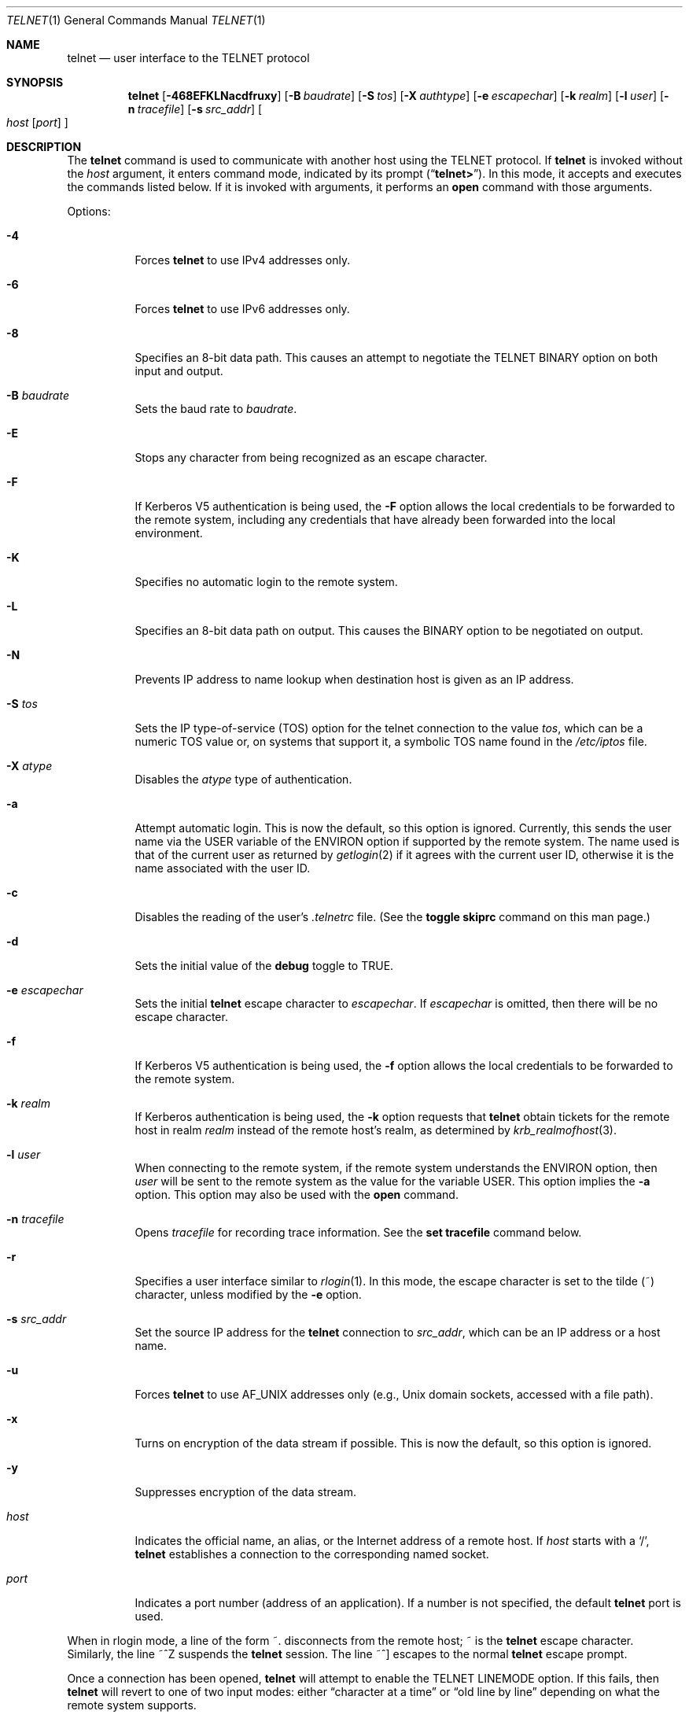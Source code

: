 .\" Copyright (c) 1983, 1990, 1993
.\"	The Regents of the University of California.  All rights reserved.
.\"
.\" Redistribution and use in source and binary forms, with or without
.\" modification, are permitted provided that the following conditions
.\" are met:
.\" 1. Redistributions of source code must retain the above copyright
.\"    notice, this list of conditions and the following disclaimer.
.\" 2. Redistributions in binary form must reproduce the above copyright
.\"    notice, this list of conditions and the following disclaimer in the
.\"    documentation and/or other materials provided with the distribution.
.\" 3. Neither the name of the University nor the names of its contributors
.\"    may be used to endorse or promote products derived from this software
.\"    without specific prior written permission.
.\"
.\" THIS SOFTWARE IS PROVIDED BY THE REGENTS AND CONTRIBUTORS ``AS IS'' AND
.\" ANY EXPRESS OR IMPLIED WARRANTIES, INCLUDING, BUT NOT LIMITED TO, THE
.\" IMPLIED WARRANTIES OF MERCHANTABILITY AND FITNESS FOR A PARTICULAR PURPOSE
.\" ARE DISCLAIMED.  IN NO EVENT SHALL THE REGENTS OR CONTRIBUTORS BE LIABLE
.\" FOR ANY DIRECT, INDIRECT, INCIDENTAL, SPECIAL, EXEMPLARY, OR CONSEQUENTIAL
.\" DAMAGES (INCLUDING, BUT NOT LIMITED TO, PROCUREMENT OF SUBSTITUTE GOODS
.\" OR SERVICES; LOSS OF USE, DATA, OR PROFITS; OR BUSINESS INTERRUPTION)
.\" HOWEVER CAUSED AND ON ANY THEORY OF LIABILITY, WHETHER IN CONTRACT, STRICT
.\" LIABILITY, OR TORT (INCLUDING NEGLIGENCE OR OTHERWISE) ARISING IN ANY WAY
.\" OUT OF THE USE OF THIS SOFTWARE, EVEN IF ADVISED OF THE POSSIBILITY OF
.\" SUCH DAMAGE.
.\"
.\"	@(#)telnet.1	8.6 (Berkeley) 6/1/94
.\" $FreeBSD$
.\"
.Dd September 18, 2006
.Dt TELNET 1
.Os
.Sh NAME
.Nm telnet
.Nd user interface to the
.Tn TELNET
protocol
.Sh SYNOPSIS
.Nm
.Op Fl 468EFKLNacdfruxy
.Op Fl B Ar baudrate
.Op Fl S Ar tos
.Op Fl X Ar authtype
.Op Fl e Ar escapechar
.Op Fl k Ar realm
.Op Fl l Ar user
.Op Fl n Ar tracefile
.Op Fl s Ar src_addr
.Oo
.Ar host
.Op Ar port
.Oc
.Sh DESCRIPTION
The
.Nm
command
is used to communicate with another host using the
.Tn TELNET
protocol.
If
.Nm
is invoked without the
.Ar host
argument, it enters command mode,
indicated by its prompt
.Pq Dq Li telnet\&> .
In this mode, it accepts and executes the commands listed below.
If it is invoked with arguments, it performs an
.Ic open
command with those arguments.
.Pp
Options:
.Bl -tag -width indent
.It Fl 4
Forces
.Nm
to use IPv4 addresses only.
.It Fl 6
Forces
.Nm
to use IPv6 addresses only.
.It Fl 8
Specifies an 8-bit data path.
This causes an attempt to
negotiate the
.Dv TELNET BINARY
option on both input and output.
.It Fl B Ar baudrate
Sets the baud rate to
.Ar baudrate .
.It Fl E
Stops any character from being recognized as an escape character.
.It Fl F
If Kerberos V5 authentication is being used, the
.Fl F
option allows the local credentials to be forwarded
to the remote system, including any credentials that
have already been forwarded into the local environment.
.It Fl K
Specifies no automatic login to the remote system.
.It Fl L
Specifies an 8-bit data path on output.
This causes the
.Dv BINARY
option to be negotiated on output.
.It Fl N
Prevents IP address to name lookup when destination host is given
as an IP address.
.It Fl S Ar tos
Sets the IP type-of-service (TOS) option for the telnet
connection to the value
.Ar tos ,
which can be a numeric TOS value
or, on systems that support it, a symbolic
TOS name found in the
.Pa /etc/iptos
file.
.It Fl X Ar atype
Disables the
.Ar atype
type of authentication.
.It Fl a
Attempt automatic login.
This is now the default, so this option is ignored.
Currently, this sends the user name via the
.Ev USER
variable
of the
.Ev ENVIRON
option if supported by the remote system.
The name used is that of the current user as returned by
.Xr getlogin 2
if it agrees with the current user ID,
otherwise it is the name associated with the user ID.
.It Fl c
Disables the reading of the user's
.Pa \&.telnetrc
file.
(See the
.Ic toggle skiprc
command on this man page.)
.It Fl d
Sets the initial value of the
.Ic debug
toggle to
.Dv TRUE .
.It Fl e Ar escapechar
Sets the initial
.Nm
escape character to
.Ar escapechar .
If
.Ar escapechar
is omitted, then
there will be no escape character.
.It Fl f
If Kerberos V5 authentication is being used, the
.Fl f
option allows the local credentials to be forwarded to the remote system.
.It Fl k Ar realm
If Kerberos authentication is being used, the
.Fl k
option requests that
.Nm
obtain tickets for the remote host in
realm
.Ar realm
instead of the remote host's realm, as determined by
.Xr krb_realmofhost 3 .
.It Fl l Ar user
When connecting to the remote system, if the remote system
understands the
.Ev ENVIRON
option, then
.Ar user
will be sent to the remote system as the value for the variable
.Ev USER .
This option implies the
.Fl a
option.
This option may also be used with the
.Ic open
command.
.It Fl n Ar tracefile
Opens
.Ar tracefile
for recording trace information.
See the
.Ic set tracefile
command below.
.It Fl r
Specifies a user interface similar to
.Xr rlogin 1 .
In this
mode, the escape character is set to the tilde (~) character,
unless modified by the
.Fl e
option.
.It Fl s Ar src_addr
Set the source IP address for the
.Nm
connection to
.Ar src_addr ,
which can be an IP address or a host name.
.It Fl u
Forces
.Nm
to use
.Dv AF_UNIX
addresses only (e.g.,
.Ux
domain sockets, accessed with a file path).
.It Fl x
Turns on encryption of the data stream if possible.
This is now the default, so this option is ignored.
.It Fl y
Suppresses encryption of the data stream.
.It Ar host
Indicates the official name, an alias, or the Internet address
of a remote host.
If
.Ar host
starts with a
.Ql / ,
.Nm
establishes a connection to the corresponding named socket.
.It Ar port
Indicates a port number (address of an application).
If a number is
not specified, the default
.Nm
port is used.
.El
.Pp
When in rlogin mode, a line of the form ~.\& disconnects from the
remote host; ~ is the
.Nm
escape character.
Similarly, the line ~^Z suspends the
.Nm
session.
The line ~^] escapes to the normal
.Nm
escape prompt.
.Pp
Once a connection has been opened,
.Nm
will attempt to enable the
.Dv TELNET LINEMODE
option.
If this fails, then
.Nm
will revert to one of two input modes:
either \*(Lqcharacter at a time\*(Rq
or \*(Lqold line by line\*(Rq
depending on what the remote system supports.
.Pp
When
.Dv LINEMODE
is enabled, character processing is done on the
local system, under the control of the remote system.
When input
editing or character echoing is to be disabled, the remote system
will relay that information.
The remote system will also relay
changes to any special characters that happen on the remote
system, so that they can take effect on the local system.
.Pp
In \*(Lqcharacter at a time\*(Rq mode, most
text typed is immediately sent to the remote host for processing.
.Pp
In \*(Lqold line by line\*(Rq mode, all text is echoed locally,
and (normally) only completed lines are sent to the remote host.
The \*(Lqlocal echo character\*(Rq (initially \*(Lq^E\*(Rq) may be used
to turn off and on the local echo
(this would mostly be used to enter passwords
without the password being echoed).
.Pp
If the
.Dv LINEMODE
option is enabled, or if the
.Ic localchars
toggle is
.Dv TRUE
(the default for \*(Lqold line by line\*(Rq; see below),
the user's
.Ic quit ,
.Ic intr ,
and
.Ic flush
characters are trapped locally, and sent as
.Tn TELNET
protocol sequences to the remote side.
If
.Dv LINEMODE
has ever been enabled, then the user's
.Ic susp
and
.Ic eof
are also sent as
.Tn TELNET
protocol sequences,
and
.Ic quit
is sent as a
.Dv TELNET ABORT
instead of
.Dv BREAK .
There are options (see
.Ic toggle
.Ic autoflush
and
.Ic toggle
.Ic autosynch
below)
which cause this action to flush subsequent output to the terminal
(until the remote host acknowledges the
.Tn TELNET
sequence) and flush previous terminal input
(in the case of
.Ic quit
and
.Ic intr ) .
.Pp
While connected to a remote host,
.Nm
command mode may be entered by typing the
.Nm
\*(Lqescape character\*(Rq (initially \*(Lq^]\*(Rq).
When in command mode, the normal terminal editing conventions are available.
.Pp
The following
.Nm
commands are available.
Only enough of each command to uniquely identify it need be typed
(this is also true for arguments to the
.Ic mode ,
.Ic set ,
.Ic toggle ,
.Ic unset ,
.Ic slc ,
.Ic environ ,
and
.Ic display
commands).
.Bl -tag -width "mode type"
.It Ic auth Ar argument ...
The auth command manipulates the information sent through the
.Dv TELNET AUTHENTICATE
option.
Valid arguments for the
.Ic auth
command are:
.Bl -tag -width "disable type"
.It Ic disable Ar type
Disables the specified type of authentication.
To
obtain a list of available types, use the
.Ic auth disable ?\&
command.
.It Ic enable Ar type
Enables the specified type of authentication.
To
obtain a list of available types, use the
.Ic auth enable ?\&
command.
.It Ic status
Lists the current status of the various types of
authentication.
.El
.It Ic close
Close a
.Tn TELNET
session and return to command mode.
.It Ic display Ar argument ...
Displays all, or some, of the
.Ic set
and
.Ic toggle
values (see below).
.It Ic encrypt Ar argument ...
The encrypt command manipulates the information sent through the
.Dv TELNET ENCRYPT
option.
.Pp
Valid arguments for the
.Ic encrypt
command are:
.Bl -tag -width Ar
.It Ic disable Ar type Xo
.Op Cm input | output
.Xc
Disables the specified type of encryption.
If you
omit the input and output, both input and output
are disabled.
To obtain a list of available
types, use the
.Ic encrypt disable ?\&
command.
.It Ic enable Ar type Xo
.Op Cm input | output
.Xc
Enables the specified type of encryption.
If you
omit input and output, both input and output are
enabled.
To obtain a list of available types, use the
.Ic encrypt enable ?\&
command.
.It Ic input
This is the same as the
.Ic encrypt start input
command.
.It Ic -input
This is the same as the
.Ic encrypt stop input
command.
.It Ic output
This is the same as the
.Ic encrypt start output
command.
.It Ic -output
This is the same as the
.Ic encrypt stop output
command.
.It Ic start Op Cm input | output
Attempts to start encryption.
If you omit
.Ic input
and
.Ic output ,
both input and output are enabled.
To
obtain a list of available types, use the
.Ic encrypt enable ?\&
command.
.It Ic status
Lists the current status of encryption.
.It Ic stop Op Cm input | output
Stops encryption.
If you omit input and output,
encryption is on both input and output.
.It Ic type Ar type
Sets the default type of encryption to be used
with later
.Ic encrypt start
or
.Ic encrypt stop
commands.
.El
.It Ic environ Ar arguments ...
The
.Ic environ
command is used to manipulate the
variables that may be sent through the
.Dv TELNET ENVIRON
option.
The initial set of variables is taken from the users
environment, with only the
.Ev DISPLAY
and
.Ev PRINTER
variables being exported by default.
The
.Ev USER
variable is also exported if the
.Fl a
or
.Fl l
options are used.
.Pp
Valid arguments for the
.Ic environ
command are:
.Bl -tag -width Fl
.It Ic define Ar variable value
Define the variable
.Ar variable
to have a value of
.Ar value .
Any variables defined by this command are automatically exported.
The
.Ar value
may be enclosed in single or double quotes so
that tabs and spaces may be included.
.It Ic undefine Ar variable
Remove
.Ar variable
from the list of environment variables.
.It Ic export Ar variable
Mark the variable
.Ar variable
to be exported to the remote side.
.It Ic unexport Ar variable
Mark the variable
.Ar variable
to not be exported unless
explicitly asked for by the remote side.
.It Ic list
List the current set of environment variables.
Those marked with a
.Cm *
will be sent automatically,
other variables will only be sent if explicitly requested.
.It Ic ?\&
Prints out help information for the
.Ic environ
command.
.El
.It Ic logout
Sends the
.Dv TELNET LOGOUT
option to the remote side.
This command is similar to a
.Ic close
command; however, if the remote side does not support the
.Dv LOGOUT
option, nothing happens.
If, however, the remote side does support the
.Dv LOGOUT
option, this command should cause the remote side to close the
.Tn TELNET
connection.
If the remote side also supports the concept of
suspending a user's session for later reattachment,
the logout argument indicates that you
should terminate the session immediately.
.It Ic mode Ar type
.Ar Type
is one of several options, depending on the state of the
.Tn TELNET
session.
The remote host is asked for permission to go into the requested mode.
If the remote host is capable of entering that mode, the requested
mode will be entered.
.Bl -tag -width Ar
.It Ic character
Disable the
.Dv TELNET LINEMODE
option, or, if the remote side does not understand the
.Dv LINEMODE
option, then enter \*(Lqcharacter at a time\*(Rq mode.
.It Ic line
Enable the
.Dv TELNET LINEMODE
option, or, if the remote side does not understand the
.Dv LINEMODE
option, then attempt to enter \*(Lqold-line-by-line\*(Rq mode.
.It Ic isig Pq Ic \-isig
Attempt to enable (disable) the
.Dv TRAPSIG
mode of the
.Dv LINEMODE
option.
This requires that the
.Dv LINEMODE
option be enabled.
.It Ic edit Pq Ic \-edit
Attempt to enable (disable) the
.Dv EDIT
mode of the
.Dv LINEMODE
option.
This requires that the
.Dv LINEMODE
option be enabled.
.It Ic softtabs Pq Ic \-softtabs
Attempt to enable (disable) the
.Dv SOFT_TAB
mode of the
.Dv LINEMODE
option.
This requires that the
.Dv LINEMODE
option be enabled.
.It Ic litecho Pq Ic \-litecho
Attempt to enable (disable) the
.Dv LIT_ECHO
mode of the
.Dv LINEMODE
option.
This requires that the
.Dv LINEMODE
option be enabled.
.It Ic ?\&
Prints out help information for the
.Ic mode
command.
.El
.It Xo
.Ic open
.Op Fl l Ar user
.Op Ar host
.Op Oo Fl /+ Oc Ns Ar port
.Xc
Open a connection to the named host.
If no port number
is specified,
.Nm
will attempt to contact a
.Tn TELNET
server at the default port.
The host specification may be either a host name (see
.Xr hosts 5 ) ,
an Internet address specified in the \*(Lqdot notation\*(Rq (see
.Xr inet 3 ) ,
or IPv6 host name or IPv6 coloned-hexadecimal addreess.
The
.Fl l
option may be used to specify the user name
to be passed to the remote system via the
.Ev ENVIRON
option.
When connecting to a non-standard port,
.Nm
omits any automatic initiation of
.Tn TELNET
options.
When the port number is preceded by a minus sign,
the initial option negotiation is done.
When, however, the port number
is preceded by a plus sign,
any option negotiation and understanding is prohibited,
making telnet dumb client for POP3/SMTP/NNTP/HTTP-like
protocols with any data including
.Tn TELNET
IAC character (0xff).
After establishing a connection, the file
.Pa \&.telnetrc
in the
users home directory is opened.
Lines beginning with a # are
comment lines.
Blank lines are ignored.
Lines that begin
without white space are the start of a machine entry.
The
first thing on the line is the name of the machine that is
being connected to.
It may be the hostname or numeric address specified as the argument
.Ar host ,
the canonical name of that string as determined by
.Xr getaddrinfo 3 ,
or the string
.Dq Li DEFAULT
indicating all hosts.
The rest of the line, and successive
lines that begin with white space are assumed to be
.Nm
commands and are processed as if they had been typed
in manually to the
.Nm
command prompt.
.It Ic quit
Close any open
.Tn TELNET
session and exit
.Nm .
An end of file (in command mode) will also close a session and exit.
.It Ic send Ar arguments
Sends one or more special character sequences to the remote host.
The following are the arguments which may be specified
(more than one argument may be specified at a time):
.Bl -tag -width escape
.It Ic abort
Sends the
.Dv TELNET ABORT
(Abort
processes)
sequence.
.It Ic ao
Sends the
.Dv TELNET AO
(Abort Output) sequence, which should cause the remote system to flush
all output
.Em from
the remote system
.Em to
the user's terminal.
.It Ic ayt
Sends the
.Dv TELNET AYT
(Are You There)
sequence, to which the remote system may or may not choose to respond.
.It Ic brk
Sends the
.Dv TELNET BRK
(Break) sequence, which may have significance to the remote
system.
.It Ic ec
Sends the
.Dv TELNET EC
(Erase Character)
sequence, which should cause the remote system to erase the last character
entered.
.It Ic el
Sends the
.Dv TELNET EL
(Erase Line)
sequence, which should cause the remote system to erase the line currently
being entered.
.It Ic eof
Sends the
.Dv TELNET EOF
(End Of File)
sequence.
.It Ic eor
Sends the
.Dv TELNET EOR
(End of Record)
sequence.
.It Ic escape
Sends the current
.Nm
escape character (initially \*(Lq^\*(Rq).
.It Ic ga
Sends the
.Dv TELNET GA
(Go Ahead)
sequence, which likely has no significance to the remote system.
.It Ic getstatus
If the remote side supports the
.Dv TELNET STATUS
command,
.Ic getstatus
will send the subnegotiation to request that the server send
its current option status.
.It Ic ip
Sends the
.Dv TELNET IP
(Interrupt Process) sequence, which should cause the remote
system to abort the currently running process.
.It Ic nop
Sends the
.Dv TELNET NOP
(No OPeration)
sequence.
.It Ic susp
Sends the
.Dv TELNET SUSP
(SUSPend process)
sequence.
.It Ic synch
Sends the
.Dv TELNET SYNCH
sequence.
This sequence causes the remote system to discard all previously typed
(but not yet read) input.
This sequence is sent as
.Tn TCP
urgent
data (and may not work if the remote system is a
.Bx 4.2
system -- if
it doesn't work, a lower case \*(Lqr\*(Rq may be echoed on the terminal).
.It Ic do Ar cmd
.It Ic dont Ar cmd
.It Ic will Ar cmd
.It Ic wont Ar cmd
Sends the
.Dv TELNET DO
.Ar cmd
sequence.
.Ar Cmd
can be either a decimal number between 0 and 255,
or a symbolic name for a specific
.Dv TELNET
command.
.Ar Cmd
can also be either
.Ic help
or
.Ic ?\&
to print out help information, including
a list of known symbolic names.
.It Ic ?\&
Prints out help information for the
.Ic send
command.
.El
.It Ic set Ar argument value
.It Ic unset Ar argument value
The
.Ic set
command will set any one of a number of
.Nm
variables to a specific value or to
.Dv TRUE .
The special value
.Ic off
turns off the function associated with
the variable, this is equivalent to using the
.Ic unset
command.
The
.Ic unset
command will disable or set to
.Dv FALSE
any of the specified functions.
The values of variables may be interrogated with the
.Ic display
command.
The variables which may be set or unset, but not toggled, are
listed here.
In addition, any of the variables for the
.Ic toggle
command may be explicitly set or unset using
the
.Ic set
and
.Ic unset
commands.
.Bl -tag -width escape
.It Ic ayt
If
.Tn TELNET
is in localchars mode, or
.Dv LINEMODE
is enabled, and the status character is typed, a
.Dv TELNET AYT
sequence (see
.Ic send ayt
preceding) is sent to the
remote host.
The initial value for the \*(LqAre You There\*(Rq
character is the terminal's status character.
.It Ic echo
This is the value (initially \*(Lq^E\*(Rq) which, when in
\*(Lqline by line\*(Rq mode, toggles between doing local echoing
of entered characters (for normal processing), and suppressing
echoing of entered characters (for entering, say, a password).
.It Ic eof
If
.Nm
is operating in
.Dv LINEMODE
or \*(Lqold line by line\*(Rq mode, entering this character
as the first character on a line will cause this character to be
sent to the remote system.
The initial value of the eof character is taken to be the terminal's
.Ic eof
character.
.It Ic erase
If
.Nm
is in
.Ic localchars
mode (see
.Ic toggle
.Ic localchars
below),
.Sy and
if
.Nm
is operating in \*(Lqcharacter at a time\*(Rq mode, then when this
character is typed, a
.Dv TELNET EC
sequence (see
.Ic send
.Ic ec
above)
is sent to the remote system.
The initial value for the erase character is taken to be
the terminal's
.Ic erase
character.
.It Ic escape
This is the
.Nm
escape character (initially \*(Lq^[\*(Rq) which causes entry
into
.Nm
command mode (when connected to a remote system).
.It Ic flushoutput
If
.Nm
is in
.Ic localchars
mode (see
.Ic toggle
.Ic localchars
below)
and the
.Ic flushoutput
character is typed, a
.Dv TELNET AO
sequence (see
.Ic send
.Ic ao
above)
is sent to the remote host.
The initial value for the flush character is taken to be
the terminal's
.Ic flush
character.
.It Ic forw1
.It Ic forw2
If
.Nm
is operating in
.Dv LINEMODE ,
these are the
characters that, when typed, cause partial lines to be
forwarded to the remote system.
The initial value for
the forwarding characters are taken from the terminal's
eol and eol2 characters.
.It Ic interrupt
If
.Nm
is in
.Ic localchars
mode (see
.Ic toggle
.Ic localchars
below)
and the
.Ic interrupt
character is typed, a
.Dv TELNET IP
sequence (see
.Ic send
.Ic ip
above)
is sent to the remote host.
The initial value for the interrupt character is taken to be
the terminal's
.Ic intr
character.
.It Ic kill
If
.Nm
is in
.Ic localchars
mode (see
.Ic toggle
.Ic localchars
below),
.Ic and
if
.Nm
is operating in \*(Lqcharacter at a time\*(Rq mode, then when this
character is typed, a
.Dv TELNET EL
sequence (see
.Ic send
.Ic el
above)
is sent to the remote system.
The initial value for the kill character is taken to be
the terminal's
.Ic kill
character.
.It Ic lnext
If
.Nm
is operating in
.Dv LINEMODE
or \*(Lqold line by line\*(Rq mode, then this character is taken to
be the terminal's
.Ic lnext
character.
The initial value for the lnext character is taken to be
the terminal's
.Ic lnext
character.
.It Ic quit
If
.Nm
is in
.Ic localchars
mode (see
.Ic toggle
.Ic localchars
below)
and the
.Ic quit
character is typed, a
.Dv TELNET BRK
sequence (see
.Ic send
.Ic brk
above)
is sent to the remote host.
The initial value for the quit character is taken to be
the terminal's
.Ic quit
character.
.It Ic reprint
If
.Nm
is operating in
.Dv LINEMODE
or \*(Lqold line by line\*(Rq mode, then this character is taken to
be the terminal's
.Ic reprint
character.
The initial value for the reprint character is taken to be
the terminal's
.Ic reprint
character.
.It Ic rlogin
This is the rlogin escape character.
If set, the normal
.Nm
escape character is ignored unless it is
preceded by this character at the beginning of a line.
This character, at the beginning of a line followed by
a "." closes the connection; when followed by a ^Z it
suspends the
.Nm
command.
The initial state is to
disable the
.Nm rlogin
escape character.
.It Ic start
If the
.Dv TELNET TOGGLE-FLOW-CONTROL
option has been enabled,
then this character is taken to
be the terminal's
.Ic start
character.
The initial value for the start character is taken to be
the terminal's
.Ic start
character.
.It Ic stop
If the
.Dv TELNET TOGGLE-FLOW-CONTROL
option has been enabled,
then this character is taken to
be the terminal's
.Ic stop
character.
The initial value for the stop character is taken to be
the terminal's
.Ic stop
character.
.It Ic susp
If
.Nm
is in
.Ic localchars
mode, or
.Dv LINEMODE
is enabled, and the
.Ic suspend
character is typed, a
.Dv TELNET SUSP
sequence (see
.Ic send
.Ic susp
above)
is sent to the remote host.
The initial value for the suspend character is taken to be
the terminal's
.Ic suspend
character.
.It Ic tracefile
This is the file to which the output, caused by
.Ic netdata
or
.Ic option
tracing being
.Dv TRUE ,
will be written.
If it is set to
.Dq Fl ,
then tracing information will be written to standard output (the default).
.It Ic worderase
If
.Nm
is operating in
.Dv LINEMODE
or \*(Lqold line by line\*(Rq mode, then this character is taken to
be the terminal's
.Ic worderase
character.
The initial value for the worderase character is taken to be
the terminal's
.Ic worderase
character.
.It Ic ?\&
Displays the legal
.Ic set
.Pq Ic unset
commands.
.El
.It Ic opie Ar sequence challenge
The
.Ic opie
command computes a response to the OPIE challenge.
.It Ic slc Ar state
The
.Ic slc
command (Set Local Characters) is used to set
or change the state of the special
characters when the
.Dv TELNET LINEMODE
option has
been enabled.
Special characters are characters that get
mapped to
.Tn TELNET
commands sequences (like
.Ic ip
or
.Ic quit )
or line editing characters (like
.Ic erase
and
.Ic kill ) .
By default, the local special characters are exported.
.Bl -tag -width Fl
.It Ic check
Verify the current settings for the current special characters.
The remote side is requested to send all the current special
character settings, and if there are any discrepancies with
the local side, the local side will switch to the remote value.
.It Ic export
Switch to the local defaults for the special characters.
The
local default characters are those of the local terminal at
the time when
.Nm
was started.
.It Ic import
Switch to the remote defaults for the special characters.
The remote default characters are those of the remote system
at the time when the
.Tn TELNET
connection was established.
.It Ic ?\&
Prints out help information for the
.Ic slc
command.
.El
.It Ic status
Show the current status of
.Nm .
This includes the peer one is connected to, as well
as the current mode.
.It Ic toggle Ar arguments ...
Toggle (between
.Dv TRUE
and
.Dv FALSE )
various flags that control how
.Nm
responds to events.
These flags may be set explicitly to
.Dv TRUE
or
.Dv FALSE
using the
.Ic set
and
.Ic unset
commands listed above.
More than one argument may be specified.
The state of these flags may be interrogated with the
.Ic display
command.
Valid arguments are:
.Bl -tag -width Ar
.It Ic authdebug
Turns on debugging information for the authentication code.
.It Ic autoflush
If
.Ic autoflush
and
.Ic localchars
are both
.Dv TRUE ,
then when the
.Ic ao ,
or
.Ic quit
characters are recognized (and transformed into
.Tn TELNET
sequences; see
.Ic set
above for details),
.Nm
refuses to display any data on the user's terminal
until the remote system acknowledges (via a
.Dv TELNET TIMING MARK
option)
that it has processed those
.Tn TELNET
sequences.
The initial value for this toggle is
.Dv TRUE
if the terminal user had not
done an "stty noflsh", otherwise
.Dv FALSE
(see
.Xr stty 1 ) .
.It Ic autodecrypt
When the
.Dv TELNET ENCRYPT
option is negotiated, by
default the actual encryption (decryption) of the data
stream does not start automatically.
The autoencrypt
(autodecrypt) command states that encryption of the
output (input) stream should be enabled as soon as
possible.
.It Ic autologin
If the remote side supports the
.Dv TELNET AUTHENTICATION
option
.Nm
attempts to use it to perform automatic authentication.
If the
.Dv AUTHENTICATION
option is not supported, the user's login
name are propagated through the
.Dv TELNET ENVIRON
option.
This command is the same as specifying
.Fl a
option on the
.Ic open
command.
.It Ic autosynch
If
.Ic autosynch
and
.Ic localchars
are both
.Dv TRUE ,
then when either the
.Ic intr
or
.Ic quit
characters is typed (see
.Ic set
above for descriptions of the
.Ic intr
and
.Ic quit
characters), the resulting
.Tn TELNET
sequence sent is followed by the
.Dv TELNET SYNCH
sequence.
This procedure
.Ic should
cause the remote system to begin throwing away all previously
typed input until both of the
.Tn TELNET
sequences have been read and acted upon.
The initial value of this toggle is
.Dv FALSE .
.It Ic binary
Enable or disable the
.Dv TELNET BINARY
option on both input and output.
.It Ic inbinary
Enable or disable the
.Dv TELNET BINARY
option on input.
.It Ic outbinary
Enable or disable the
.Dv TELNET BINARY
option on output.
.It Ic crlf
If this is
.Dv TRUE ,
then carriage returns will be sent as
.Li <CR><LF> .
If this is
.Dv FALSE ,
then carriage returns will be send as
.Li <CR><NUL> .
The initial value for this toggle is
.Dv FALSE .
.It Ic crmod
Toggle carriage return mode.
When this mode is enabled, most carriage return characters received from
the remote host will be mapped into a carriage return followed by
a line feed.
This mode does not affect those characters typed by the user, only
those received from the remote host.
This mode is not very useful unless the remote host
only sends carriage return, but never line feed.
The initial value for this toggle is
.Dv FALSE .
.It Ic debug
Toggles socket level debugging (useful only to the
.Ic super user ) .
The initial value for this toggle is
.Dv FALSE .
.It Ic encdebug
Turns on debugging information for the encryption code.
.It Ic localchars
If this is
.Dv TRUE ,
then the
.Ic flush ,
.Ic interrupt ,
.Ic quit ,
.Ic erase ,
and
.Ic kill
characters (see
.Ic set
above) are recognized locally, and transformed into (hopefully) appropriate
.Tn TELNET
control sequences
(respectively
.Ic ao ,
.Ic ip ,
.Ic brk ,
.Ic ec ,
and
.Ic el ;
see
.Ic send
above).
The initial value for this toggle is
.Dv TRUE
in \*(Lqold line by line\*(Rq mode,
and
.Dv FALSE
in \*(Lqcharacter at a time\*(Rq mode.
When the
.Dv LINEMODE
option is enabled, the value of
.Ic localchars
is ignored, and assumed to always be
.Dv TRUE .
If
.Dv LINEMODE
has ever been enabled, then
.Ic quit
is sent as
.Ic abort ,
and
.Ic eof
and
.Ic suspend
are sent as
.Ic eof
and
.Ic susp
(see
.Ic send
above).
.It Ic netdata
Toggles the display of all network data (in hexadecimal format).
The initial value for this toggle is
.Dv FALSE .
.It Ic options
Toggles the display of some internal
.Nm
protocol processing (having to do with
.Tn TELNET
options).
The initial value for this toggle is
.Dv FALSE .
.It Ic prettydump
When the
.Ic netdata
toggle is enabled, if
.Ic prettydump
is enabled the output from the
.Ic netdata
command will be formatted in a more user readable format.
Spaces are put between each character in the output, and the
beginning of any
.Nm
escape sequence is preceded by a '*' to aid in locating them.
.It Ic skiprc
When the skiprc toggle is
.Dv TRUE ,
.Nm
skips the reading of the
.Pa \&.telnetrc
file in the users home
directory when connections are opened.
The initial
value for this toggle is
.Dv FALSE .
.It Ic termdata
Toggles the display of all terminal data (in hexadecimal format).
The initial value for this toggle is
.Dv FALSE .
.It Ic verbose_encrypt
When the
.Ic verbose_encrypt
toggle is
.Dv TRUE ,
.Nm
prints out a message each time encryption is enabled or
disabled.
The initial value for this toggle is
.Dv FALSE .
.It Ic ?\&
Displays the legal
.Ic toggle
commands.
.El
.It Ic z
Suspend
.Nm .
This command only works when the user is using the
.Xr csh 1 .
.It Ic \&! Op Ar command
Execute a single command in a subshell on the local
system.
If
.Ar command
is omitted, then an interactive
subshell is invoked.
.It Ic ?\& Op Ar command
Get help.
With no arguments,
.Nm
prints a help summary.
If
.Ar command
is specified,
.Nm
will print the help information for just that command.
.El
.Sh ENVIRONMENT
.Nm
uses at least the
.Ev HOME ,
.Ev SHELL ,
.Ev DISPLAY ,
and
.Ev TERM
environment variables.
Other environment variables may be propagated
to the other side via the
.Dv TELNET ENVIRON
option.
.Sh FILES
.Bl -tag -width ~/.telnetrc -compact
.It Pa ~/.telnetrc
user customized telnet startup values
.El
.Sh SEE ALSO
.Xr rlogin 1 ,
.Xr rsh 1 ,
.Xr hosts 5 ,
.Xr nologin 5 ,
.Xr telnetd 8
.Sh HISTORY
The
.Nm
command appeared in
.Bx 4.2 .
.Pp
IPv6 support was added by WIDE/KAME project.
.Sh NOTES
On some remote systems, echo has to be turned off manually when in
\*(Lqold line by line\*(Rq mode.
.Pp
In \*(Lqold line by line\*(Rq mode or
.Dv LINEMODE
the terminal's
.Ic eof
character is only recognized (and sent to the remote system)
when it is the first character on a line.
